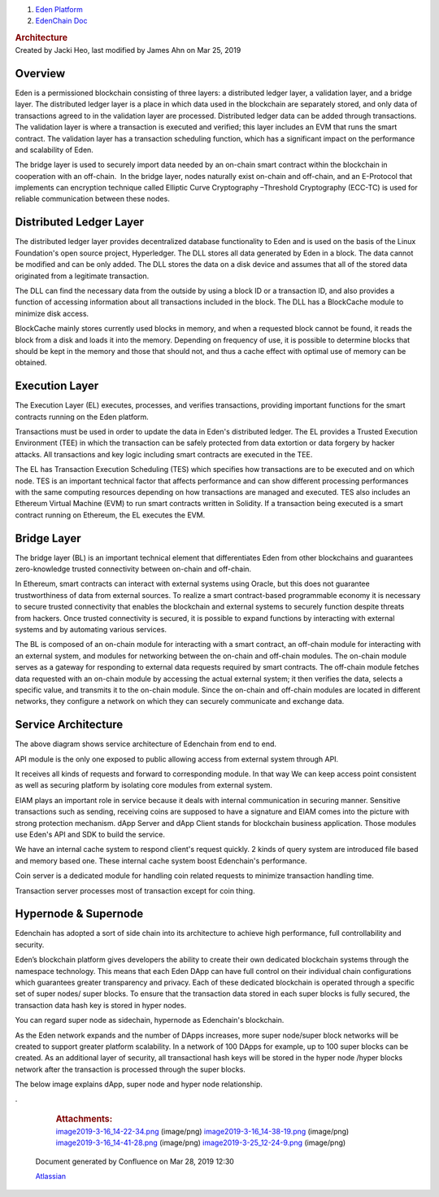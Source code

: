 

.. container::
   :name: page

   .. container:: aui-page-panel
      :name: main

      .. container::
         :name: main-header

         .. container::
            :name: breadcrumb-section

            #. `Eden Platform <index.html>`__
            #. `EdenChain Doc <EdenChain-Doc_120848728.html>`__

         .. rubric:: Architecture
            :name: title-heading
            :class: pagetitle

      .. container:: view
         :name: content

         .. container:: page-metadata

            Created by Jacki Heo, last modified by James Ahn on Mar 25,
            2019

         .. container:: wiki-content group
            :name: main-content


Overview
===========

Eden is a permissioned blockchain consisting of three
layers: a distributed ledger layer, a validation layer, and
a bridge layer. The distributed ledger layer is a place in
which data used in the blockchain are separately stored, and
only data of transactions agreed to in the validation layer
are processed. Distributed ledger data can be added through
transactions. The validation layer is where a transaction is
executed and verified; this layer includes an EVM that runs
the smart contract. The validation layer has a transaction
scheduling function, which has a significant impact on the
performance and scalability of Eden.

The bridge layer is used to securely import data needed by
an on-chain smart contract within the blockchain in
cooperation with an off-chain.  In the bridge layer, nodes
naturally exist on-chain and off-chain, and an E-Protocol
that implements can encryption technique called Elliptic
Curve Cryptography –Threshold Cryptography (ECC-TC) is used
for reliable communication between these nodes.

.. image:: images/78413825/120783173.png

Distributed Ledger Layer
==========================

The distributed ledger layer provides decentralized database
functionality to Eden and is used on the basis of the Linux
Foundation's open source project, Hyperledger. The DLL
stores all data generated by Eden in a block. The data
cannot be modified and can be only added. The DLL stores the
data on a disk device and assumes that all of the stored
data originated from a legitimate transaction.

The DLL can find the necessary data from the outside by
using a block ID or a transaction ID, and also provides a
function of accessing information about all transactions
included in the block. The DLL has a BlockCache module to
minimize disk access.

BlockCache mainly stores currently used blocks in memory,
and when a requested block cannot be found, it reads the
block from a disk and loads it into the memory. Depending on
frequency of use, it is possible to determine blocks that
should be kept in the memory and those that should not, and
thus a cache effect with optimal use of memory can be
obtained.


Execution Layer
================

The Execution Layer (EL) executes, processes, and verifies
transactions, providing important functions for the smart
contracts running on the Eden platform.

Transactions must be used in order to update the data in
Eden's distributed ledger. The EL provides a Trusted
Execution Environment (TEE) in which the transaction can be
safely protected from data extortion or data forgery by
hacker attacks. All transactions and key logic including
smart contracts are executed in the TEE.

The EL has Transaction Execution Scheduling (TES) which
specifies how transactions are to be executed and on which
node. TES is an important technical factor that affects
performance and can show different processing performances
with the same computing resources depending on how
transactions are managed and executed. TES also includes an
Ethereum Virtual Machine (EVM) to run smart contracts
written in Solidity. If a transaction being executed is a
smart contract running on Ethereum, the EL executes the EVM.

Bridge Layer
=============

The bridge layer (BL) is an important technical element that
differentiates Eden from other blockchains and guarantees
zero-knowledge trusted connectivity between on-chain and
off-chain.

In Ethereum, smart contracts can interact with external
systems using Oracle, but this does not guarantee
trustworthiness of data from external sources. To realize a
smart contract-based programmable economy it is necessary to
secure trusted connectivity that enables the blockchain and
external systems to securely function despite threats from
hackers. Once trusted connectivity is secured, it is
possible to expand functions by interacting with external
systems and by automating various services.

The BL is composed of an on-chain module for interacting
with a smart contract, an off-chain module for interacting
with an external system, and modules for networking between
the on-chain and off-chain modules. The on-chain module
serves as a gateway for responding to external data requests
required by smart contracts. The off-chain module fetches
data requested with an on-chain module by accessing the
actual external system; it then verifies the data, selects a
specific value, and transmits it to the on-chain module.
Since the on-chain and off-chain modules are located in
different networks, they configure a network on which they
can securely communicate and exchange data.


Service Architecture
=====================

.. image:: images/78413825/121045170.png


The above diagram shows service architecture of Edenchain
from end to end.

API module is the only one exposed to public allowing access
from external system through API.

It receives all kinds of requests and forward to
corresponding module. In that way We can keep access point
consistent as well as securing platform by isolating core
modules from external system.

EIAM plays an important role in service because it deals
with internal communication in securing manner. Sensitive
transactions such as sending, receiving coins are supposed
to have a signature and EIAM comes into the picture with
strong protection mechanism. dApp Server and dApp Client
stands for blockchain business application. Those modules
use Eden's API and SDK to build the service. 

We have an internal cache system to respond client's request
quickly. 2 kinds of query system are introduced file based
and memory based one. These internal cache system boost
Edenchain's performance.

Coin server is a dedicated module for handling coin related
requests to minimize transaction handling time. 

Transaction server processes most of transaction except for
coin thing.


Hypernode & Supernode
=========================

Edenchain has adopted a sort of side chain into its
architecture to achieve high performance, full
controllability and security.

Eden’s blockchain platform gives developers the ability to
create their own dedicated blockchain systems through the
namespace technology. This means that each Eden DApp can
have full control on their individual chain configurations
which guarantees greater transparency and privacy. Each of
these dedicated blockchain is operated through a specific
set of super nodes/ super blocks. To ensure that the
transaction data stored in each super blocks is fully
secured, the transaction data hash key is stored in hyper
nodes.

You can regard super node as sidechain, hypernode as
Edenchain's blockchain. 

As the Eden network expands and the number of DApps
increases, more super node/super block networks will be
created to support greater platform scalability. In a
network of 100 DApps for example, up to 100 super blocks can
be created. As an additional layer of security, all
transactional hash keys will be stored in the hyper node
/hyper blocks network after the transaction is processed
through the super blocks.

The below image explains dApp, super node and hyper node
relationship.

.. image:: images/78413825/122815262.png

.







         .. container:: pageSection group

            .. container:: pageSectionHeader

               .. rubric:: Attachments:
                  :name: attachments
                  :class: pageSectionTitle

            .. container:: greybox

               |image0|
               `image2019-3-16_14-22-34.png <images/78413825/120783173.png>`__
               (image/png)
               |image1|
               `image2019-3-16_14-38-19.png <images/78413825/120979691.png>`__
               (image/png)
               |image2|
               `image2019-3-16_14-41-28.png <images/78413825/121045170.png>`__
               (image/png)
               |image3|
               `image2019-3-25_12-24-9.png <images/78413825/122815262.png>`__
               (image/png)

   .. container::
      :name: footer

      .. container:: section footer-body

         Document generated by Confluence on Mar 28, 2019 12:30

         .. container::
            :name: footer-logo

            `Atlassian <http://www.atlassian.com/>`__

.. |image0| image:: images/icons/bullet_blue.gif
   :width: 8px
   :height: 8px
.. |image1| image:: images/icons/bullet_blue.gif
   :width: 8px
   :height: 8px
.. |image2| image:: images/icons/bullet_blue.gif
   :width: 8px
   :height: 8px
.. |image3| image:: images/icons/bullet_blue.gif
   :width: 8px
   :height: 8px

